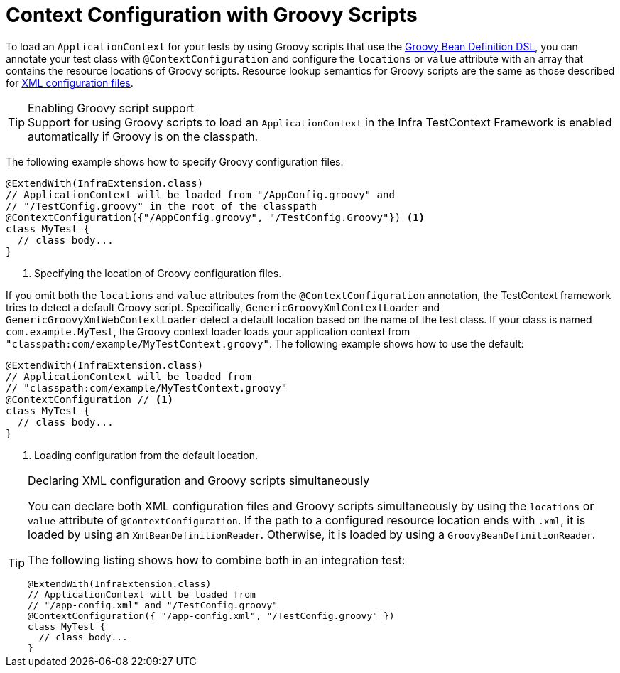 [[testcontext-ctx-management-groovy]]
= Context Configuration with Groovy Scripts

To load an `ApplicationContext` for your tests by using Groovy scripts that use the
xref:core/beans/basics.adoc#groovy-bean-definition-dsl[Groovy Bean Definition DSL], you can annotate
your test class with `@ContextConfiguration` and configure the `locations` or `value`
attribute with an array that contains the resource locations of Groovy scripts. Resource
lookup semantics for Groovy scripts are the same as those described for
xref:testing/testcontext-framework/ctx-management/xml.adoc[XML configuration files].

.Enabling Groovy script support
TIP: Support for using Groovy scripts to load an `ApplicationContext` in the Infra
TestContext Framework is enabled automatically if Groovy is on the classpath.

The following example shows how to specify Groovy configuration files:

[source,java,indent=0,subs="verbatim,quotes",role="primary"]
----
@ExtendWith(InfraExtension.class)
// ApplicationContext will be loaded from "/AppConfig.groovy" and
// "/TestConfig.groovy" in the root of the classpath
@ContextConfiguration({"/AppConfig.groovy", "/TestConfig.Groovy"}) <1>
class MyTest {
  // class body...
}
----
<1> Specifying the location of Groovy configuration files.


If you omit both the `locations` and `value` attributes from the `@ContextConfiguration`
annotation, the TestContext framework tries to detect a default Groovy script.
Specifically, `GenericGroovyXmlContextLoader` and `GenericGroovyXmlWebContextLoader`
detect a default location based on the name of the test class. If your class is named
`com.example.MyTest`, the Groovy context loader loads your application context from
`"classpath:com/example/MyTestContext.groovy"`. The following example shows how to use
the default:

[source,java,indent=0,subs="verbatim,quotes",role="primary"]
----
@ExtendWith(InfraExtension.class)
// ApplicationContext will be loaded from
// "classpath:com/example/MyTestContext.groovy"
@ContextConfiguration // <1>
class MyTest {
  // class body...
}
----
<1> Loading configuration from the default location.


.Declaring XML configuration and Groovy scripts simultaneously
[TIP]
=====
You can declare both XML configuration files and Groovy scripts simultaneously by using
the `locations` or `value` attribute of `@ContextConfiguration`. If the path to a
configured resource location ends with `.xml`, it is loaded by using an
`XmlBeanDefinitionReader`. Otherwise, it is loaded by using a
`GroovyBeanDefinitionReader`.

The following listing shows how to combine both in an integration test:

[source,java,indent=0,subs="verbatim,quotes",role="primary"]
----
@ExtendWith(InfraExtension.class)
// ApplicationContext will be loaded from
// "/app-config.xml" and "/TestConfig.groovy"
@ContextConfiguration({ "/app-config.xml", "/TestConfig.groovy" })
class MyTest {
  // class body...
}
----

=====

